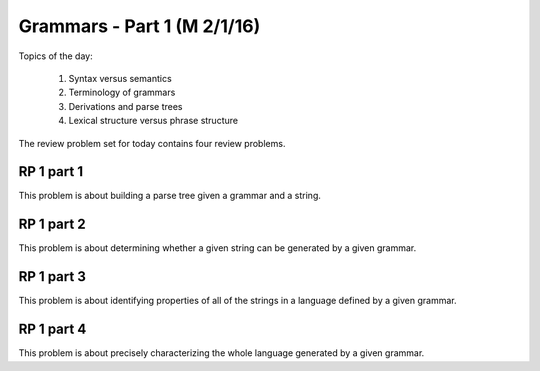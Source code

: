 .. This file is part of the OpenDSA eTextbook project. See
.. http://algoviz.org/OpenDSA for more details.
.. Copyright (c) 2012-13 by the OpenDSA Project Contributors, and
.. distributed under an MIT open source license.

.. avmetadata:: 
   :author: David Furcy and Tom Naps

============================
Grammars - Part 1 (M 2/1/16)
============================

Topics of the day:

  1. Syntax versus semantics
  2. Terminology of grammars
  3. Derivations and parse trees
  4. Lexical structure versus phrase structure

The review problem set for today contains four review problems.

RP 1 part 1
-----------

This problem is about building a parse tree given a grammar and a string.

.. avembed:: Exercises/PL/RP1part1.html ka

RP 1 part 2
-----------

This problem is about determining whether a given string can be
generated by a given grammar.

.. avembed:: Exercises/PL/RP1part2.html ka

RP 1 part 3
-----------

This problem is about identifying properties of all of the strings in
a language defined by a given grammar.

.. avembed:: Exercises/PL/RP1part3.html ka

RP 1 part 4
-----------

This problem is about precisely characterizing the whole language
generated by a given grammar.

.. avembed:: Exercises/PL/RP1part4.html ka


